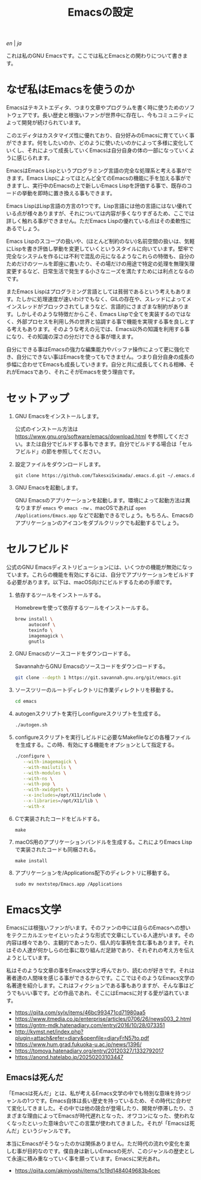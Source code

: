 #+TITLE: Emacsの設定

[[README.org][en]] | [[README_ja.org][ja]]

これは私のGNU Emacsです。ここでは私とEmacsとの関わりについて書きます。

[[https://res.cloudinary.com/symdon/image/upload/v1645157040/demo_spyojf.gif]]

* なぜ私はEmacsを使うのか

Emacsはテキストエディタ、つまり文章やプログラムを書く時に使うためのソフトウェアです。長い歴史と根強いファンが世界中に存在し、今もコミュニティによって開発が続けられています。

このエディタはカスタマイズ性に優れており、自分好みのEmacsに育てていく事ができます。何をしたいのか、どのように使いたいのかによって多様に変化していくし、それによって成長していくEmacsは自分自身の体の一部になっていくように感じられます。

EmacsはEmacs Lispというプログラミング言語の完全な処理系と考える事ができます。Emacs Lispによってほとんど全てのEmacsの機能に手を加える事ができますし、実行中のEmacsの上で新しいEmacs Lispを評価する事で、既存のコードの挙動を即時に置き換える事もできます。

Emacs LispはLisp言語の方言の1つです。Lisp言語には他の言語にはない優れている点が様々ありますが、それについては内容が多くなりすぎるため、ここでは詳しく触れる事ができません。ただEmacs Lispの優れている点はその柔軟性にあるでしょう。

Emacs Lispのスコープの扱いや、(ほとんど制約のない)名前空間の扱いは、気軽にLispを書き評価し挙動を変更していくというスタイルに向いています。堅牢で完全なシステムを作るには不利で混乱の元になるようなこれらの特徴も、自分のためだけのツールを即座に書いたり、その場だけの用途で特定の処理を無理矢理変更するなど、日常生活で発生する小さなニーズを満たすためには利点となるのです。

またEmacs Lispはプログラミング言語としては貧弱であるという考えもあります。たしかに処理速度が速いわけでもなく、GILの存在や、スレッドによってメインスレッドがブロックされてしまうなど、言語的にさまざまな制約があります。しかしそのような特徴だからこそ、Emacs Lispで全てを実装するのではなく、外部プロセスを利用し外の世界と協調する事で機能を実現する事を良しとする考えもあります。そのような考えの元では、Emacs以外の知識を利用する事になり、その知識の深さの分だけできる事が増えます。

自分にできる事はEmacsの強力な編集能力やバッファ操作によって更に強化でき、自分にできない事はEmacsを使ってもできません。つまり自分自身の成長の歩幅に合わせてEmacsも成長していきます。自分と共に成長してくれる相棒、それがEmacsであり、それこそがEmacsを使う理由です。

* セットアップ

1. GNU Emacsをインストールします。

   公式のインストール方法は https://www.gnu.org/software/emacs/download.html を参照してください。または自分でビルドする事もできます。自分でビルドする場合は「セルフビルド」の節を参照してください。

2. 設定ファイルをダウンロードします。

   #+begin_src
   git clone https://github.com/TakesxiSximada/.emacs.d.git ~/.emacs.d
   #+end_src

3. GNU Emacsを起動します。

   GNU Emacsのアプリケーションを起動します。環境によって起動方法は異なりますが =emacs= や =emacs -nw= 、macOSであれば =open /Applications/Emacs.app= などで起動できるでしょう。もちろん、Emacsのアプリケーションのアイコンをダブルクリックでも起動するでしょう。

* セルフビルド

公式のGNU Emacsディストリビューションには、いくつかの機能が無効になっています。これらの機能を有効にするには、自分でアプリケーションをビルドする必要があります。以下は、macOS向けにビルドするための手順です。

1. 依存するツールをインストールする。

   #+caption: Homebrewを使って依存するツールをインストールする。
   #+begin_src bash
   brew install \
        autoconf \
        texinfo \
        imagemagick \
        gnutls
   #+end_src

2. GNU Emacsのソースコードをダウンロードする。

   #+caption: SavannahからGNU Emacsのソースコードをダウンロードする。
   #+begin_src bash
   git clone --depth 1 https://git.savannah.gnu.org/git/emacs.git
   #+end_src

3. ソースツリーのルートディレクトリに作業ディレクトリを移動する。

   #+begin_src bash
   cd emacs
   #+end_src

4. autogenスクリプトを実行しconfigureスクリプトを生成する。

   #+begin_src bash
   ./autogen.sh
   #+end_src

5. configureスクリプトを実行しビルドに必要なMakefileなどの各種ファイルを生成する。この時、有効にする機能をオプションとして指定する。

   #+begin_src bash
   ./configure \
      --with-imagemagick \
      --with-mailutils \
      --with-modules \
      --with-ns \
      --with-pop \
      --with-xwidgets \
      --x-includes=/opt/X11/include \
      --x-libraries=/opt/X11/lib \
      --with-x
   #+end_src

4. Cで実装されたコードをビルドする。

   #+begin_src
   make
   #+end_src

5. macOS用のアプリケーションバンドルを生成する。これによりEmacs Lispで実装されたコードも同梱される。

   #+begin_src
   make install
   #+end_src

6. アプリケーションを/Applications配下のディレクトリに移動する。

   #+begin_src
   sudo mv nextstep/Emacs.app /Applications
   #+end_src

* Emacs文学

Emacsには根強いファンがいます。そのファンの中には自らのEmacsへの想いをテクニカルエッセイといったような形式で文章にしている人達がいます。その内容は様々であり、主観的であったり、個人的な事柄を含む事もあります。それはその人達が何かしらの仕事に取り組んだ足跡であり、それぞれの考え方を伝えようとしています。

私はそのような文章の事をEmacs文学と呼んでおり、読むのが好きです。それは著者達の人間味を感じる事ができるからです。ここではそのようなEmacs文学の名著達を紹介します。これはフィクションである事もありますが、そんな事はどうでもいい事です。どの作品であれ、そこにはEmacsに対する愛が溢れています。

- https://qiita.com/sylx/items/46bc993471cd71980aa5
- https://www.itmedia.co.jp/enterprise/articles/0706/26/news003_2.html
- https://gntm-mdk.hatenadiary.com/entry/2016/10/28/073351
- http://kymst.net/index.php?plugin=attach&refer=diary&openfile=diaryFrN57to.pdf
- https://www.hum.grad.fukuoka-u.ac.jp/news/1396/
- https://tomoya.hatenadiary.org/entry/20120327/1332792017
- https://anond.hatelabo.jp/20250203103447

** Emacsは死んだ

「Emacsは死んだ」とは、私が考えるEmacs文学の中でも特別な意味を持つジャンルの1つです。Emacs自体は長い歴史を持っているため、その時代に合わせて変化してきました。その中では他の競合が登場したり、開発が停滞したり、さまざまな理由によってEmacsが時代遅れとなった、オワコンになった、使われなくなったといった意味合いでこの言葉が使われてきました。それが「Emacsは死んだ」というジャンルです。

本当にEmacsがそうなったのかは関係ありません。ただ時代の流れや変化を楽しむ事が目的なのです。僕自身は新しいEmacsの死が、このジャンルの歴史として永遠に積み重なっていく事を願っています。Emacsに栄光あれ。

- https://qiita.com/akmiyoshi/items/1c19d1484049683b4cec

